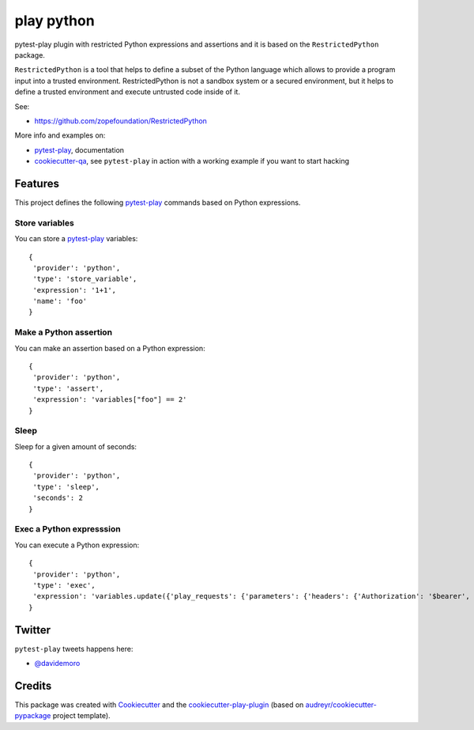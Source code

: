 ===========
play python
===========


.. image:: https://img.shields.io/pypi/v/play_python.svg
        :target: https://pypi.python.org/pypi/play_python

.. image:: https://img.shields.io/travis/tierratelematics/play_python.svg
        :target: https://travis-ci.org/tierratelematics/play_python

.. image:: https://readthedocs.org/projects/play-python/badge/?version=latest
        :target: https://play-python.readthedocs.io/en/latest/?badge=latest
        :alt: Documentation Status

.. image:: https://codecov.io/gh/tierratelematics/play_python/branch/develop/graph/badge.svg
     :target: https://codecov.io/gh/tierratelematics/play_python


pytest-play plugin with restricted Python expressions and assertions and it is
based on the ``RestrictedPython`` package.

``RestrictedPython`` is a tool that helps to define a subset of the Python
language which allows to provide a program input into a trusted environment.
RestrictedPython is not a sandbox system or a secured environment, but it helps
to define a trusted environment and execute untrusted code inside of it.

See:

* https://github.com/zopefoundation/RestrictedPython

More info and examples on:

* pytest-play_, documentation
* cookiecutter-qa_, see ``pytest-play`` in action with a working example if you want to start hacking


Features
========


This project defines the following pytest-play_ commands based on Python
expressions.


Store variables
---------------

You can store a pytest-play_ variables::

    {
     'provider': 'python',
     'type': 'store_variable',
     'expression': '1+1',
     'name': 'foo'
    }

Make a Python assertion
-----------------------

You can make an assertion based on a Python expression::

    {
     'provider': 'python',
     'type': 'assert',
     'expression': 'variables["foo"] == 2'
    }

Sleep
-----

Sleep for a given amount of seconds::

    {
     'provider': 'python',
     'type': 'sleep',
     'seconds': 2
    }

Exec a Python expresssion
-------------------------

You can execute a Python expression::

    {
     'provider': 'python',
     'type': 'exec',
     'expression': 'variables.update({'play_requests': {'parameters': {'headers': {'Authorization': '$bearer', 'Content-Type': 'application/json'}}}})'
    }


Twitter
=======

``pytest-play`` tweets happens here:

* `@davidemoro`_

Credits
=======

This package was created with Cookiecutter_ and the cookiecutter-play-plugin_ (based on `audreyr/cookiecutter-pypackage`_ project template).

.. _Cookiecutter: https://github.com/audreyr/cookiecutter
.. _`audreyr/cookiecutter-pypackage`: https://github.com/audreyr/cookiecutter-pypackage
.. _`cookiecutter-play-plugin`: https://github.com/tierratelematics/cookiecutter-play-plugin
.. _pytest-play: https://github.com/tierratelematics/pytest-play
.. _cookiecutter-qa: https://github.com/tierratelematics/cookiecutter-qa
.. _`@davidemoro`: https://twitter.com/davidemoro
